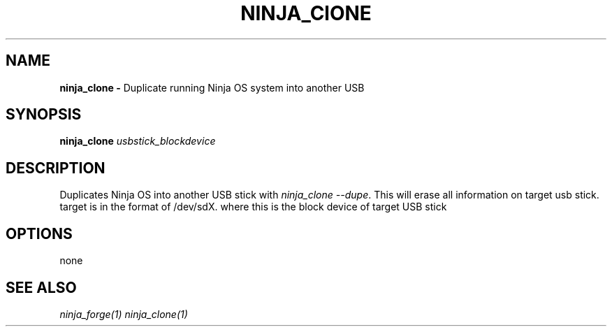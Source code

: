 .TH NINJA_ClONE 1
.SH NAME
.B ninja_clone -
Duplicate running Ninja OS system into another USB
.SH SYNOPSIS
.B ninja_clone
.IR usbstick_blockdevice
.SH DESCRIPTION
Duplicates Ninja OS into another USB stick with \fIninja_clone --dupe\fR. This
will erase all information on target usb stick. target is in the format of
/dev/sdX. where this is the block device of target USB stick
.SH OPTIONS
none
.SH SEE ALSO
\fIninja_forge(1)\fR \fIninja_clone(1)\fR
